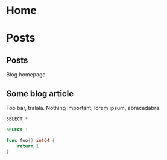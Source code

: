 #+hugo_base_dir: .
#+author:
#+hugo_custom_front_matter: :author "Marcin Bilski"


# Logo font: 5by7

* Home
:PROPERTIES:
:EXPORT_HUGO_SECTION:
:EXPORT_FILE_NAME: _index
:EXPORT_HUGO_MENU: :menu "main"
:END:


* Posts
:PROPERTIES:
:EXPORT_HUGO_SECTION: posts
:END:


** Posts
:PROPERTIES:

:EXPORT_FILE_NAME: _index
:EXPORT_HUGO_MENU: :menu "main"
:END:

Blog homepage



** Some blog article
:PROPERTIES:
:EXPORT_FILE_NAME: 2020-07-03-some-blog-article
:EXPORT_DATE: 2020-07-03
:END:
Foo bar, tralala. Nothing important, lorem ipsum, abracadabra.

#+BEGIN_SRC bigquery :eval never-export :exports both
SELECT *
#+END_SRC

#+BEGIN_SRC sql
SELECT 1
#+END_SRC

#+BEGIN_SRC go
func foo() int64 {
	return 1
}

#+END_SRC
